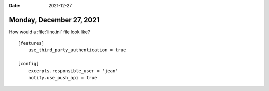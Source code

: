:date: 2021-12-27

=========================
Monday, December 27, 2021
=========================

How would a :file:`lino.ini` file look like?

::

  [features]
      use_third_party_authentication = true

  [config]
      excerpts.responsible_user = 'jean'
      notify.use_push_api = true
